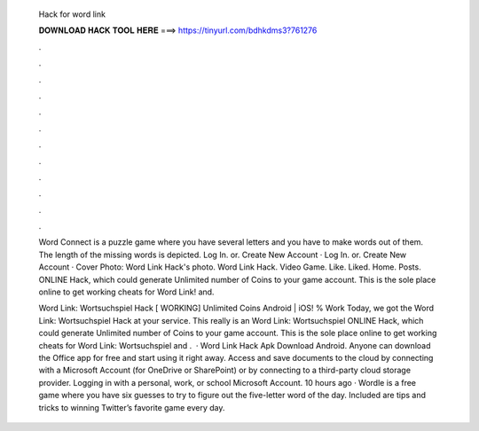   Hack for word link
  
  
  
  𝐃𝐎𝐖𝐍𝐋𝐎𝐀𝐃 𝐇𝐀𝐂𝐊 𝐓𝐎𝐎𝐋 𝐇𝐄𝐑𝐄 ===> https://tinyurl.com/bdhkdms3?761276
  
  
  
  .
  
  
  
  .
  
  
  
  .
  
  
  
  .
  
  
  
  .
  
  
  
  .
  
  
  
  .
  
  
  
  .
  
  
  
  .
  
  
  
  .
  
  
  
  .
  
  
  
  .
  
  Word Connect is a puzzle game where you have several letters and you have to make words out of them. The length of the missing words is depicted. Log In. or. Create New Account · Log In. or. Create New Account · Cover Photo: Word Link Hack's photo. Word Link Hack. Video Game. Like. Liked. Home. Posts. ONLINE Hack, which could generate Unlimited number of Coins to your game account. This is the sole place online to get working cheats for Word Link! and.
  
  Word Link: Wortsuchspiel Hack [ WORKING] Unlimited Coins Android | iOS! % Work Today, we got the Word Link: Wortsuchspiel Hack at your service. This really is an Word Link: Wortsuchspiel ONLINE Hack, which could generate Unlimited number of Coins to your game account. This is the sole place online to get working cheats for Word Link: Wortsuchspiel and .  · Word Link Hack Apk Download Android. Anyone can download the Office app for free and start using it right away. Access and save documents to the cloud by connecting with a Microsoft Account (for OneDrive or SharePoint) or by connecting to a third-party cloud storage provider. Logging in with a personal, work, or school Microsoft Account. 10 hours ago · Wordle is a free game where you have six guesses to try to figure out the five-letter word of the day. Included are tips and tricks to winning Twitter’s favorite game every day.
